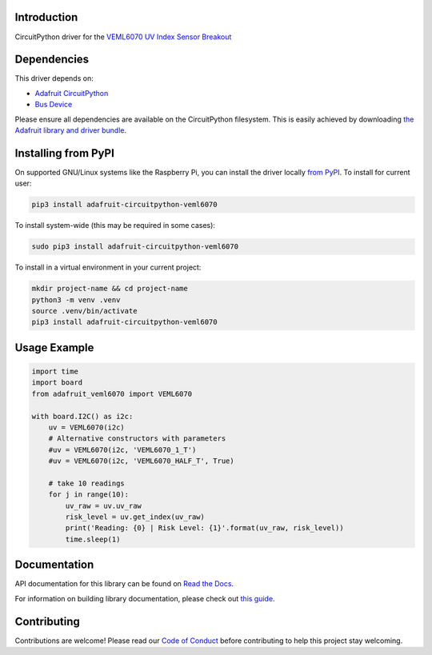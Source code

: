 
Introduction
============

.. image:: https://readthedocs.org/projects/adafruit-circuitpython-veml6070/badge/?version=latest
    :target: https://docs.circuitpython.org/projects/veml6070/en/latest/
    :alt: Documentation Status

.. image:: https://raw.githubusercontent.com/adafruit/Adafruit_CircuitPython_Bundle/main/badges/adafruit_discord.svg
    :target: https://adafru.it/discord
    :alt: Discord

.. image:: https://github.com/adafruit/Adafruit_CircuitPython_VEML6070/workflows/Build%20CI/badge.svg
    :target: https://github.com/adafruit/Adafruit_CircuitPython_VEML6070/actions/
    :alt: Build Status

.. image:: https://img.shields.io/badge/code%20style-black-000000.svg
    :target: https://github.com/psf/black
    :alt: Code Style: Black

CircuitPython driver for the `VEML6070 UV Index Sensor Breakout <https://www.adafruit.com/product/2899>`_

Dependencies
=============
This driver depends on:

* `Adafruit CircuitPython <https://github.com/adafruit/circuitpython>`_
* `Bus Device <https://github.com/adafruit/Adafruit_CircuitPython_BusDevice>`_

Please ensure all dependencies are available on the CircuitPython filesystem.
This is easily achieved by downloading
`the Adafruit library and driver bundle <https://github.com/adafruit/Adafruit_CircuitPython_Bundle>`_.

Installing from PyPI
====================

On supported GNU/Linux systems like the Raspberry Pi, you can install the driver locally `from
PyPI <https://pypi.org/project/adafruit-circuitpython-veml6070/>`_. To install for current user:

.. code-block:: shell

    pip3 install adafruit-circuitpython-veml6070

To install system-wide (this may be required in some cases):

.. code-block:: shell

    sudo pip3 install adafruit-circuitpython-veml6070

To install in a virtual environment in your current project:

.. code-block:: shell

    mkdir project-name && cd project-name
    python3 -m venv .venv
    source .venv/bin/activate
    pip3 install adafruit-circuitpython-veml6070

Usage Example
=============

.. code-block:: python3

    import time
    import board
    from adafruit_veml6070 import VEML6070

    with board.I2C() as i2c:
        uv = VEML6070(i2c)
        # Alternative constructors with parameters
        #uv = VEML6070(i2c, 'VEML6070_1_T')
        #uv = VEML6070(i2c, 'VEML6070_HALF_T', True)

        # take 10 readings
        for j in range(10):
            uv_raw = uv.uv_raw
            risk_level = uv.get_index(uv_raw)
            print('Reading: {0} | Risk Level: {1}'.format(uv_raw, risk_level))
            time.sleep(1)


Documentation
=============

API documentation for this library can be found on `Read the Docs <https://docs.circuitpython.org/projects/veml6070/en/latest/>`_.

For information on building library documentation, please check out `this guide <https://learn.adafruit.com/creating-and-sharing-a-circuitpython-library/sharing-our-docs-on-readthedocs#sphinx-5-1>`_.

Contributing
============

Contributions are welcome! Please read our `Code of Conduct
<https://github.com/adafruit/Adafruit_CircuitPython_VEML6070/blob/main/CODE_OF_CONDUCT.md>`_
before contributing to help this project stay welcoming.
